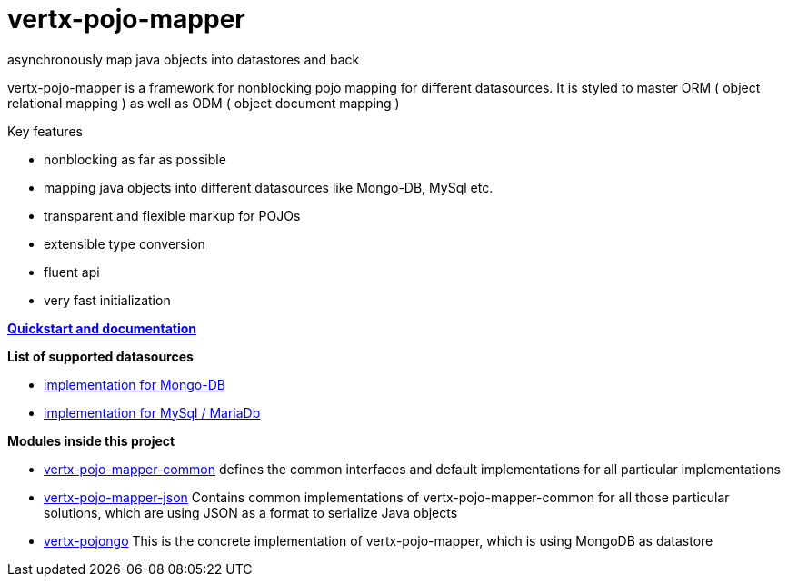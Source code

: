 = vertx-pojo-mapper +
asynchronously map java objects into datastores and back

vertx-pojo-mapper is a framework for nonblocking pojo mapping for different datasources.
It is styled to master ORM ( object relational mapping ) as well as ODM ( object document mapping ) 

Key features

* nonblocking as far as possible
* mapping java objects into different datasources like Mongo-DB, MySql etc.
* transparent and flexible markup for POJOs
* extensible type conversion
* fluent api
* very fast initialization

*link:vertx-pojo-mapper-common/src/main/asciidoc/java/index.adoc[Quickstart and documentation]*

*List of supported datasources*

* link:vertx-pojo-mapper-mysql/README.adoc[implementation for Mongo-DB]
* link:vertx-pojongo/README.adoc[implementation for MySql / MariaDb]


*Modules inside this project*

* link:vertx-pojo-mapper-common/README.adoc[vertx-pojo-mapper-common]
defines the common interfaces and default implementations for all particular implementations

* link:vertx-pojo-mapper-json/README.adoc[vertx-pojo-mapper-json]
Contains common implementations of vertx-pojo-mapper-common for all those particular solutions, which are using JSON as 
a format to serialize Java objects

* link:vertx-pojongo/README.adoc[vertx-pojongo]
This is the concrete implementation of vertx-pojo-mapper, which is using MongoDB as datastore


